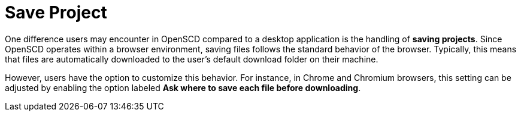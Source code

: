 = Save Project

One difference users may encounter in OpenSCD compared to a desktop application is the handling of *saving projects*. 
Since OpenSCD operates within a browser environment, saving files follows the standard behavior of the browser. 
Typically, this means that files are automatically downloaded to the user's default download folder on their machine.

However, users have the option to customize this behavior. 
For instance, in Chrome and Chromium browsers, this setting can be adjusted by enabling the option labeled *Ask where to save each file before downloading*.
